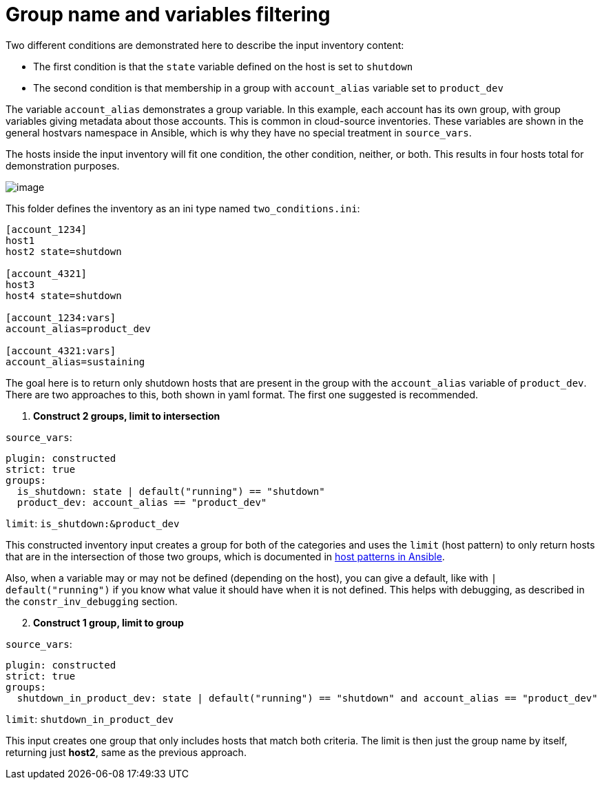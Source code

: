 [id="ref-controller-group-name-vars-filtering"]

= Group name and variables filtering

Two different conditions are demonstrated here to describe the input inventory content:

* The first condition is that the `state` variable defined on the host is set to `shutdown`
* The second condition is that membership in a group with `account_alias` variable set to `product_dev`

The variable `account_alias` demonstrates a group variable. 
In this example, each account has its own group, with group variables giving metadata about those accounts. 
This is common in cloud-source inventories. 
These variables are shown in the general hostvars namespace in Ansible, which is why they have no special treatment in `source_vars`.

The hosts inside the input inventory will fit one condition, the other condition, neither, or both. 
This results in four hosts total for demonstration purposes.

image:inventories-constructed-inventory-venn.png[image]

This folder defines the inventory as an ini type named
`two_conditions.ini`:

....
[account_1234]
host1
host2 state=shutdown

[account_4321]
host3
host4 state=shutdown

[account_1234:vars]
account_alias=product_dev

[account_4321:vars]
account_alias=sustaining
....

The goal here is to return only shutdown hosts that are present in the
group with the `account_alias` variable of `product_dev`. There are two
approaches to this, both shown in yaml format. The first one suggested
is recommended.

[[constr_inv_example]]
[arabic]
. *Construct 2 groups, limit to intersection*

`source_vars`:

....
plugin: constructed
strict: true
groups:
  is_shutdown: state | default("running") == "shutdown"
  product_dev: account_alias == "product_dev"
....

`limit`: `is_shutdown:&product_dev`

This constructed inventory input creates a group for both of the
categories and uses the `limit` (host pattern) to only return hosts that
are in the intersection of those two groups, which is documented in
https://docs.ansible.com/ansible/latest/inventory_guide/intro_patterns.html[host
patterns in Ansible].

Also, when a variable may or may not be defined (depending on the host),
you can give a default, like with `| default("running")` if you know
what value it should have when it is not defined. This helps with
debugging, as described in the `constr_inv_debugging` section.

[arabic, start=2]
. *Construct 1 group, limit to group*

`source_vars`:

....
plugin: constructed
strict: true
groups:
  shutdown_in_product_dev: state | default("running") == "shutdown" and account_alias == "product_dev"
....

`limit`: `shutdown_in_product_dev`

This input creates one group that only includes hosts that match both
criteria. The limit is then just the group name by itself, returning
just *host2*, same as the previous approach.
